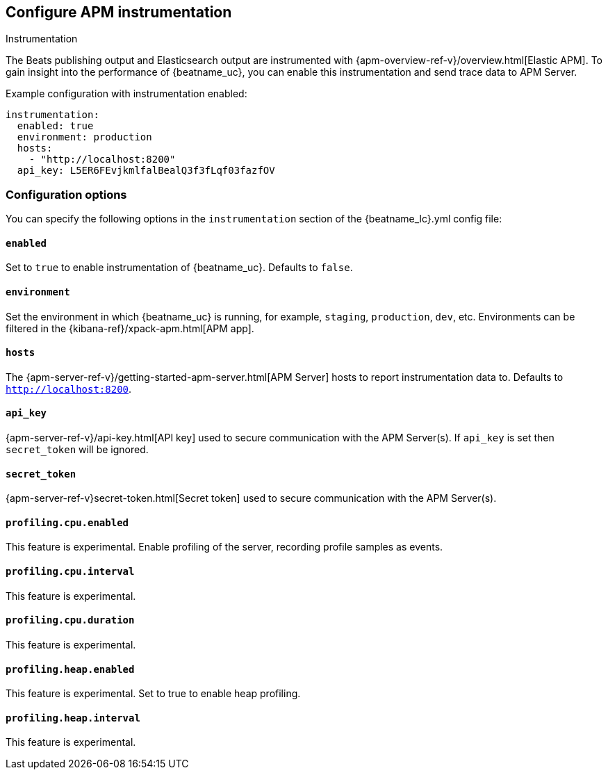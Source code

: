 [[configuration-instrumentation]]
== Configure APM instrumentation

++++
<titleabbrev>Instrumentation</titleabbrev>
++++

The Beats publishing output and Elasticsearch output are instrumented with {apm-overview-ref-v}/overview.html[Elastic APM].
To gain insight into the performance of {beatname_uc}, you can enable this instrumentation and send trace data to APM Server.

Example configuration with instrumentation enabled:

["source","yaml"]
----
instrumentation:
  enabled: true
  environment: production
  hosts:
    - "http://localhost:8200"
  api_key: L5ER6FEvjkmlfalBealQ3f3fLqf03fazfOV
----

[float]
=== Configuration options

You can specify the following options in the `instrumentation` section of the +{beatname_lc}.yml+ config file:

[float]
==== `enabled`

Set to `true` to enable instrumentation of {beatname_uc}.
Defaults to `false`.

[float]
==== `environment`

Set the environment in which {beatname_uc} is running, for example, `staging`, `production`, `dev`, etc.
Environments can be filtered in the {kibana-ref}/xpack-apm.html[APM app].

[float]
==== `hosts`

The {apm-server-ref-v}/getting-started-apm-server.html[APM Server] hosts to report instrumentation data to.
Defaults to `http://localhost:8200`.

[float]
==== `api_key`

{apm-server-ref-v}/api-key.html[API key] used to secure communication with the APM Server(s).
If `api_key` is set then `secret_token` will be ignored.

[float]
==== `secret_token`

{apm-server-ref-v}secret-token.html[Secret token] used to secure communication with the APM Server(s).

[float]
==== `profiling.cpu.enabled`

This feature is experimental.
Enable profiling of the server, recording profile samples as events.

[float]
==== `profiling.cpu.interval`

This feature is experimental.

[float]
==== `profiling.cpu.duration`

This feature is experimental.

[float]
==== `profiling.heap.enabled`

This feature is experimental.
Set to true to enable heap profiling.

[float]
==== `profiling.heap.interval`

This feature is experimental.
